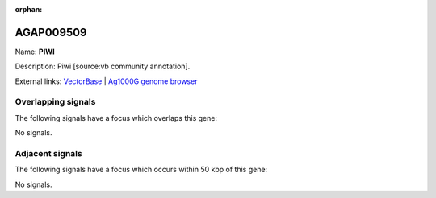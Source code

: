:orphan:

AGAP009509
=============



Name: **PIWI**

Description: Piwi [source:vb community annotation].

External links:
`VectorBase <https://www.vectorbase.org/Anopheles_gambiae/Gene/Summary?g=AGAP009509>`_ |
`Ag1000G genome browser <https://www.malariagen.net/apps/ag1000g/phase1-AR3/index.html?genome_region=3R:34973060-34976602#genomebrowser>`_

Overlapping signals
-------------------

The following signals have a focus which overlaps this gene:



No signals.



Adjacent signals
----------------

The following signals have a focus which occurs within 50 kbp of this gene:



No signals.


